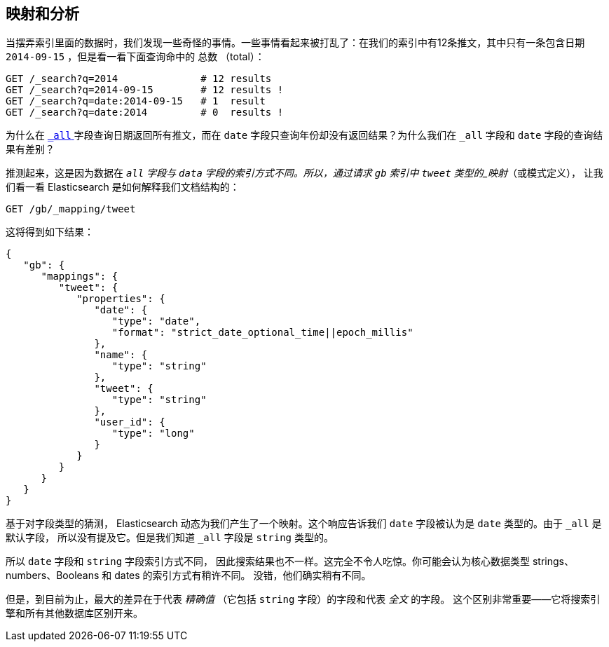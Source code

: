 [[mapping-analysis]]
== 映射和分析

当摆弄索引里面的数据时，我们发现一些奇怪的事情。一些事情看起来被打乱了：在我们的索引中有12条推文，其中只有一条包含日期 `2014-09-15` ，但是看一看下面查询命中的 `总数` （total）：

[source,js]
--------------------------------------------------
GET /_search?q=2014              # 12 results
GET /_search?q=2014-09-15        # 12 results !
GET /_search?q=date:2014-09-15   # 1  result
GET /_search?q=date:2014         # 0  results !
--------------------------------------------------
// SENSE: 052_Mapping_Analysis/25_Data_type_differences.json

为什么在 <<all-field-intro,`_all` >> 字段查询日期返回所有推文，而在 `date` 字段只查询年份却没有返回结果？为什么我们在 `_all` 字段和 `date` 字段的查询结果有差别？

推测起来，这是因为数据在 `_all` 字段与 `data` 字段的索引方式不同。所以，通过请求 `gb` 索引中 `tweet` 类型的((("mapping (types)")))_映射_（或模式定义），
让我们看一看 Elasticsearch 是如何解释我们文档结构的：

[source,js]
--------------------------------------------------
GET /gb/_mapping/tweet
--------------------------------------------------
// SENSE: 052_Mapping_Analysis/25_Data_type_differences.json


这将得到如下结果：

[source,js]
--------------------------------------------------
{
   "gb": {
      "mappings": {
         "tweet": {
            "properties": {
               "date": {
                  "type": "date",
                  "format": "strict_date_optional_time||epoch_millis"
               },
               "name": {
                  "type": "string"
               },
               "tweet": {
                  "type": "string"
               },
               "user_id": {
                  "type": "long"
               }
            }
         }
      }
   }
}
--------------------------------------------------


基于对字段类型的猜测， Elasticsearch 动态为我们产生了一个映射。这个响应告诉我们 `date` 字段被认为是 `date` 类型的。由于((("_all field", sortas="all field"))) `_all` 是默认字段，
所以没有提及它。但是我们知道 `_all` 字段是 `string` 类型的。((("string fields")))

所以 `date` 字段和 `string` 字段((("indexing", "differences in, for different core types")))索引方式不同，
因此搜索结果也不一样。这完全不令人吃惊。你可能会认为((("data types", "core, different indexing of")))核心数据类型 strings、numbers、Booleans 和 dates 的索引方式有稍许不同。
没错，他们确实稍有不同。

但是，到目前为止，最大的差异在于((("exact values", "fields representing")))((("full text", "fields representing")))代表 _精确值_ （它包括 `string` 字段）的字段和代表 _全文_ 的字段。
这个区别非常重要——它将搜索引擎和所有其他数据库区别开来。
